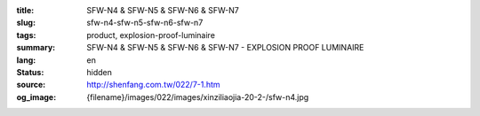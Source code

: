 :title: SFW-N4 & SFW-N5 & SFW-N6 & SFW-N7
:slug: sfw-n4-sfw-n5-sfw-n6-sfw-n7
:tags: product, explosion-proof-luminaire
:summary: SFW-N4 & SFW-N5 & SFW-N6 & SFW-N7 - EXPLOSION PROOF LUMINAIRE
:lang: en
:status: hidden
:source: http://shenfang.com.tw/022/7-1.htm
:og_image: {filename}/images/022/images/xinziliaojia-20-2-/sfw-n4.jpg

